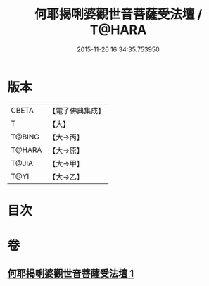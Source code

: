 #+TITLE: 何耶揭唎婆觀世音菩薩受法壇 / T@HARA
#+DATE: 2015-11-26 16:34:35.753950
* 版本
 |     CBETA|【電子佛典集成】|
 |         T|【大】     |
 |    T@BING|【大→丙】   |
 |    T@HARA|【大→原】   |
 |     T@JIA|【大→甲】   |
 |      T@YI|【大→乙】   |

* 目次
* 卷
** [[file:KR6j0281_001.txt][何耶揭唎婆觀世音菩薩受法壇 1]]
